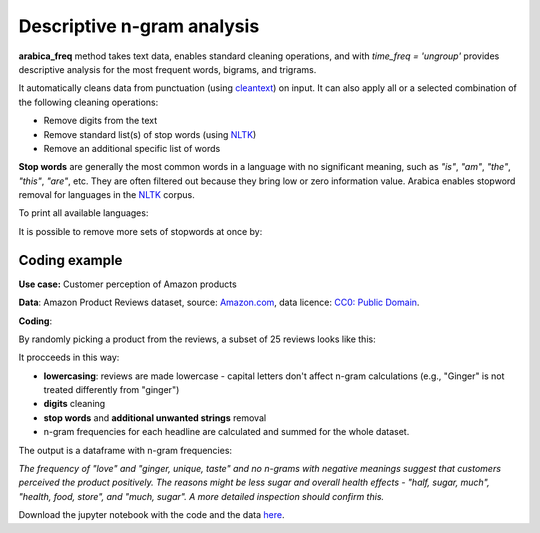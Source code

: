 Descriptive n-gram analysis
=====

**arabica_freq** method takes text data, enables standard cleaning operations, and with *time_freq = 'ungroup'* provides descriptive analysis for the most frequent words, bigrams, and trigrams.

It automatically cleans data from punctuation (using `cleantext <https://pypi.org/project/cleantext/#description>`_) on input. It can also apply all or a selected combination of the following cleaning operations:

* Remove digits from the text
* Remove standard list(s) of stop words (using `NLTK <https://www.nltk.org/>`_)
* Remove an additional specific list of words


**Stop words** are generally the most common words in a language with no significant meaning, such as *"is"*, *"am"*, *"the"*, *"this"*, *"are"*, etc.
They are often filtered out because they bring low or zero information value. Arabica enables stopword removal for languages in the
`NLTK <https://www.nltk.org/>`_ corpus.

To print all available languages:

.. code-block:: python
   :linenos:

    from nltk.corpus import stopwords
    print(stopwords.fileids())


It is possible to remove more sets of stopwords at once by:

.. code-block:: python
   :linenos:

    stopwords = ['language 1', 'language2','etc..']


Coding example
^^^^^^

**Use case:** Customer perception of Amazon products

**Data**: Amazon Product Reviews dataset, source: `Amazon.com <https://www.kaggle.com/datasets/arhamrumi/amazon-product-reviews>`_,
data licence: `CC0: Public Domain <https://creativecommons.org/publicdomain/zero/1.0/>`_.

**Coding**:

.. code-block:: python
   :linenos:

   import pandas as pd
   from arabica import arabica_freq

.. code-block:: python
   :linenos:

    data = pd.read_csv('reviews_subset.csv',encoding='utf8')

By randomly picking a product from the reviews, a subset of 25 reviews looks like this:

.. csv-table::
   :file: subset.csv
   :widths: 5, 95
   :header-rows: 1
   :align: left

It procceeds in this way:

* **lowercasing**: reviews are made lowercase - capital letters don't affect n-gram calculations (e.g., "Ginger" is not treated differently from "ginger")

* **digits** cleaning

* **stop words** and **additional unwanted strings** removal

* n-gram frequencies for each headline are calculated and summed for the whole dataset.

.. code-block:: python
   :linenos:

   arabica_freq(text = data['review'],
            time = data['time'],
            date_format = 'us',               # Uses US-style date format to parse dates
            time_freq = 'ungroup',            # Calculates n-grams frequencies without period aggregation
            max_words = 7,                    # Displays 7 most frequent unigrams, bigrams, and trigrams
            stopwords = ['english'],          # Remove English set of stopwords
            skip = ['brrrr', 'donald trump'], # Remove additional unwanted strings
            numbers = True,                   # Remove numbers
            lower_case = True)                # Lowercase text before cleaning and frequency analysis


The output is a dataframe with n-gram frequencies:

.. csv-table::
   :file: descriptive_results.csv
   :widths: 17, 17, 20, 17, 20, 17
   :header-rows: 1


*The frequency of "love" and  "ginger, unique, taste" and no n-grams with negative meanings suggest that customers*
*perceived the product positively. The reasons might be less sugar and overall health effects - "half, sugar, much",*
*"health, food, store", and "much, sugar". A more detailed inspection should confirm this.*

Download the jupyter notebook with the code and the data `here <https://github.com/PetrKorab/Arabica/blob/main/docs/examples/arabica_freq_examples.ipynb>`_.
